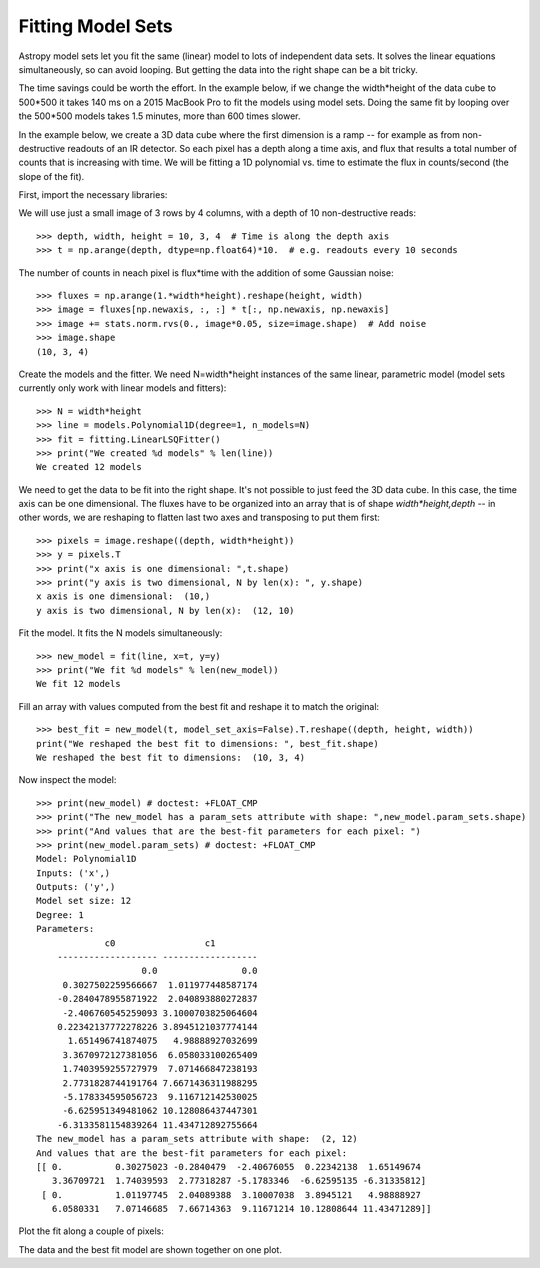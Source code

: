 Fitting Model Sets
==================

Astropy model sets let you fit the same (linear) model to lots of independent
data sets. It solves the linear equations simultaneously, so can avoid looping.
But getting the data into the right shape can be a bit tricky. 

The time savings could be worth the effort. In the example below, if we change
the width*height of the data cube to 500*500 it takes 140 ms on a 2015 MacBook Pro
to fit the models using model sets. Doing the same fit by looping over the 500*500 models 
takes 1.5 minutes, more than 600 times slower.

In the example below, we create a 3D data cube where the first dimension is a ramp --
for example as from non-destructive readouts of an IR detector. So each pixel has a 
depth along a time axis, and flux that results a total number of counts that is 
increasing with time. We will be fitting a 1D polynomial vs. time to estimate the 
flux in counts/second (the slope of the fit).

First, import the necessary libraries:

.. doctest-requires:: matplotlib

    >>> import numpy as np
    >>> import matplotlib.pyplot as plt
    >>> from scipy import stats
    >>> from astropy.modeling import models, fitting

We will use just a small image of 3 rows by 4 columns, with a depth of 10 non-destructive reads::

    >>> depth, width, height = 10, 3, 4  # Time is along the depth axis
    >>> t = np.arange(depth, dtype=np.float64)*10.  # e.g. readouts every 10 seconds

The number of counts in neach pixel is flux*time with the addition of some Gaussian noise::

    >>> fluxes = np.arange(1.*width*height).reshape(height, width)
    >>> image = fluxes[np.newaxis, :, :] * t[:, np.newaxis, np.newaxis]
    >>> image += stats.norm.rvs(0., image*0.05, size=image.shape)  # Add noise
    >>> image.shape
    (10, 3, 4)

Create the models and the fitter. We need N=width*height instances of the same linear,
parametric model (model sets currently only work with linear models and fitters)::

    >>> N = width*height 
    >>> line = models.Polynomial1D(degree=1, n_models=N)
    >>> fit = fitting.LinearLSQFitter()
    >>> print("We created %d models" % len(line))
    We created 12 models

We need to get the data to be fit into the right shape. It's not possible to just feed
the 3D data cube. In this case, the time axis can be one dimensional. 
The fluxes have to be organized into an array that is of shape `width*height,depth` --  in 
other words, we are reshaping to flatten last two axes and transposing to put them first::

    >>> pixels = image.reshape((depth, width*height))
    >>> y = pixels.T
    >>> print("x axis is one dimensional: ",t.shape)
    >>> print("y axis is two dimensional, N by len(x): ", y.shape)
    x axis is one dimensional:  (10,)
    y axis is two dimensional, N by len(x):  (12, 10)

Fit the model. It fits the N models simultaneously::

    >>> new_model = fit(line, x=t, y=y)
    >>> print("We fit %d models" % len(new_model))
    We fit 12 models

Fill an array with values computed from the best fit and reshape it to match the original::

    >>> best_fit = new_model(t, model_set_axis=False).T.reshape((depth, height, width))
    print("We reshaped the best fit to dimensions: ", best_fit.shape)
    We reshaped the best fit to dimensions:  (10, 3, 4)

Now inspect the model::

    >>> print(new_model) # doctest: +FLOAT_CMP
    >>> print("The new_model has a param_sets attribute with shape: ",new_model.param_sets.shape)
    >>> print("And values that are the best-fit parameters for each pixel: ")
    >>> print(new_model.param_sets) # doctest: +FLOAT_CMP
    Model: Polynomial1D
    Inputs: ('x',)
    Outputs: ('y',)
    Model set size: 12
    Degree: 1
    Parameters:
                 c0                 c1
        ------------------- ------------------
                        0.0                0.0
         0.3027502259566667  1.011977448587174
        -0.2840478955871922  2.040893880272837
         -2.406760545259093 3.1000703825064604
        0.22342137772278226 3.8945121037774144
          1.651496741874075   4.98888927032699
         3.3670972127381056  6.058033100265409
         1.7403959255727979  7.071466847238193
         2.7731828744191764 7.6671436311988295
         -5.178334595056723  9.116712142530025
         -6.625951349481062 10.128086437447301
        -6.3133581154839264 11.434712892755664
    The new_model has a param_sets attribute with shape:  (2, 12)
    And values that are the best-fit parameters for each pixel:
    [[ 0.          0.30275023 -0.2840479  -2.40676055  0.22342138  1.65149674
       3.36709721  1.74039593  2.77318287 -5.1783346  -6.62595135 -6.31335812]
     [ 0.          1.01197745  2.04089388  3.10007038  3.8945121   4.98888927
       6.0580331   7.07146685  7.66714363  9.11671214 10.12808644 11.43471289]]

Plot the fit along a couple of pixels:

.. doctest-requires:: matplotlib

    >>> def plotramp(t, image, best_fit, row, col):
    >>>     plt.plot(t, image[:, row, col], '.', label='data pixel %d,%d' % (row, col))
    >>>     plt.plot(t, best_fit[:, row, col], '-', label='fit to pixel %d,%d' % (row, col))
    >>>     plt.xlabel('Time')
    >>>     plt.ylabel('Counts')
    >>>     plt.legend(loc='upper left')
    >>> plt.figure(figsize=(10, 5))
    >>> plotramp(t, image, best_fit, 1, 1)
    >>> plotramp(t, image, best_fit, 3, 2)

The data and the best fit model are shown together on one plot.

.. plot::
    
    import numpy as np
    import matplotlib.pyplot as plt
    from scipy import stats
    from astropy.modeling import models, fitting
    
    # Set up the shape of the image and create the time axis
    depth,width,height=10,3,4 # Time is along the depth axis
    t = np.arange(depth, dtype=np.float64)*10.  # e.g. readouts every 10 seconds
    
    # Make up a flux in each pixel 
    fluxes = np.arange(1.*width*height).reshape(height, width)
    # Create the ramps by integrating the fluxes along the time steps
    image = fluxes[np.newaxis, :, :] * t[:, np.newaxis, np.newaxis]
    # Add some Gaussian noise to each sample
    image += stats.norm.rvs(0., image*0.05, size=image.shape)  # Add noise
    
    # Create the models and the fitter
    N = width*height # This is how many instances we need
    line = models.Polynomial1D(degree=1, n_models=N)
    fit = fitting.LinearLSQFitter()
    
    # We need to get the data to be fit into the right shape
    # In this case, the time axis can be one dimensional.
    # The fluxes have to be organized into an array 
    # that is of shape `(width*height, depth)`
    # i.e we are reshaping to flatten last two axes and
    # transposing to put them first.
    pixels = image.reshape((depth, width*height))
    y = pixels.T
    
    # Fit the model. It does the looping over the N models implicitly
    new_model = fit(line, x=t, y=y)
    
    # Fill an array with values computed from the best fit and reshape it to match the original
    best_fit = new_model(t, model_set_axis=False).T.reshape((depth, height, width))
    

    # Plot the fit along a couple of pixels
    def plotramp(t, image, best_fit, row, col):
        plt.plot(t, image[:, row, col], '.', label='data pixel %d,%d' % (row, col))
        plt.plot(t, best_fit[:, row, col], '-', label='fit to pixel %d,%d' % (row, col))
        plt.xlabel('Time')
        plt.ylabel('Counts')
        plt.legend(loc='upper left')    


    plt.figure(figsize=(10, 5))
    plotramp(t, image, best_fit, 1, 1)
    plotramp(t, image, best_fit, 3, 2)
    plt.show()

